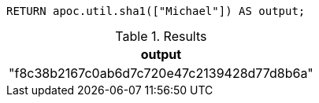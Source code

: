 [source,cypher]
----
RETURN apoc.util.sha1(["Michael"]) AS output;
----

.Results
[opts="header"]
|===
| output
| "f8c38b2167c0ab6d7c720e47c2139428d77d8b6a"
|===
